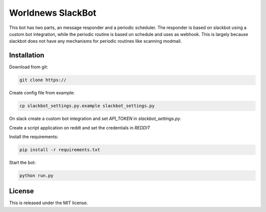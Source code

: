 Worldnews SlackBot
==================

This bot has two parts, an message responder and a periodic scheduler. The responder is based on slackbot using a custom bot integration, while the periodic routine is based on schedule and uses as webhook.  This is largely because slackbot does not have any mechanisms for periodic routines like scanning modmail.

.. _Installation:

Installation
------------

Download from git:

.. code-block:: bash

    git clone https://

Create config file from example:

.. code-block:: bash

    cp slackbot_settings.py.example slackbot_settings.py

On slack create a custom bot integration and set `API_TOKEN` in `slackbot_settings.py`.

Create a script application on reddt and set the credentials in `REDDIT`

Install the requirements:

.. code-block:: bash

    pip install -r requirements.txt

Start the bot:

.. code-block:: bash

    python run.py

License
-------

This is released under the MIT license.
